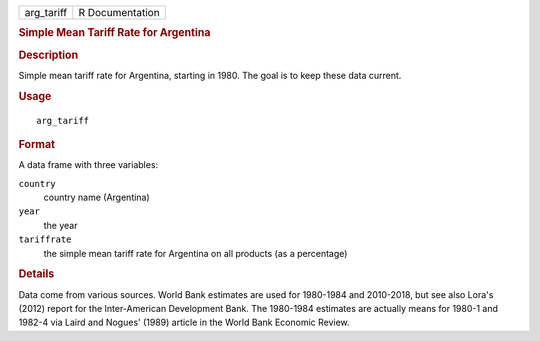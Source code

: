 .. container::

   .. container::

      ========== ===============
      arg_tariff R Documentation
      ========== ===============

      .. rubric:: Simple Mean Tariff Rate for Argentina
         :name: simple-mean-tariff-rate-for-argentina

      .. rubric:: Description
         :name: description

      Simple mean tariff rate for Argentina, starting in 1980. The goal
      is to keep these data current.

      .. rubric:: Usage
         :name: usage

      ::

         arg_tariff

      .. rubric:: Format
         :name: format

      A data frame with three variables:

      ``country``
         country name (Argentina)

      ``year``
         the year

      ``tariffrate``
         the simple mean tariff rate for Argentina on all products (as a
         percentage)

      .. rubric:: Details
         :name: details

      Data come from various sources. World Bank estimates are used for
      1980-1984 and 2010-2018, but see also Lora's (2012) report for the
      Inter-American Development Bank. The 1980-1984 estimates are
      actually means for 1980-1 and 1982-4 via Laird and Nogues' (1989)
      article in the World Bank Economic Review.
